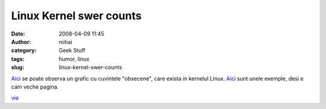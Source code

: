 Linux Kernel swer counts
########################
:date: 2008-04-09 11:45
:author: mihai
:category: Geek Stuff
:tags: humor, linux
:slug: linux-kernel-swer-counts

`Aici`__ se poate observa un grafic cu cuvintele "obsecene", care exista
in kernelul Linux. `Aici`__ sunt unele exemple, desi e cam veche pagina.

`via`_

.. __: http://www.vidarholen.net/contents/wordcount/
.. __: http://lkml.org/lkml/1998/10/12/159
.. _via: http://lists.lug.ro/lurker/message/20080408.232056.e49f7f5c.en.html
